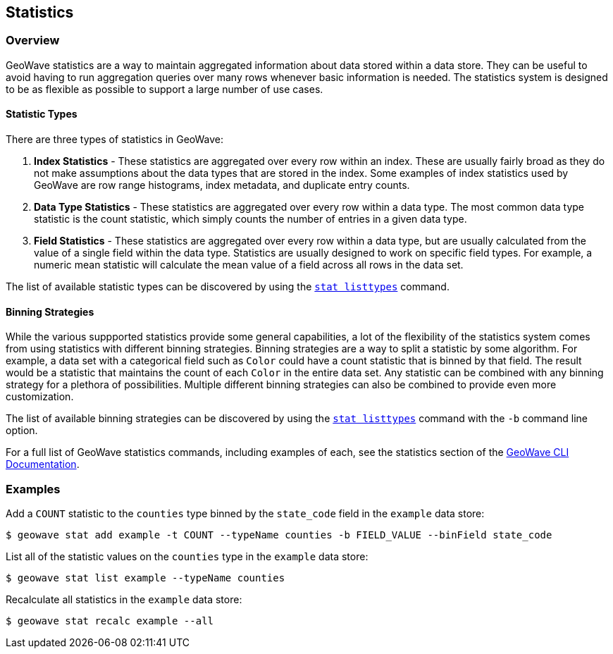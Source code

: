 <<<

:linkattrs:

== Statistics

=== Overview

GeoWave statistics are a way to maintain aggregated information about data stored within a data store.  They can be useful to avoid having to run aggregation queries over many rows whenever basic information is needed.  The statistics system is designed to be as flexible as possible to support a large number of use cases.

==== Statistic Types

There are three types of statistics in GeoWave:

1. *Index Statistics* - These statistics are aggregated over every row within an index.  These are usually fairly broad as they do not make assumptions about the data types that are stored in the index.  Some examples of index statistics used by GeoWave are row range histograms, index metadata, and duplicate entry counts.
2. *Data Type Statistics* - These statistics are aggregated over every row within a data type.  The most common data type statistic is the count statistic, which simply counts the number of entries in a given data type.
3. *Field Statistics* - These statistics are aggregated over every row within a data type, but are usually calculated from the value of a single field within the data type.  Statistics are usually designed to work on specific field types.  For example, a numeric mean statistic will calculate the mean value of a field across all rows in the data set.

The list of available statistic types can be discovered by using the link:commands.html#stat-listtypes[`stat listtypes`] command.

==== Binning Strategies

While the various suppported statistics provide some general capabilities, a lot of the flexibility of the statistics system comes from using statistics with different binning strategies.  Binning strategies are a way to split a statistic by some algorithm.  For example, a data set with a categorical field such as `Color` could have a count statistic that is binned by that field.  The result would be a statistic that maintains the count of each `Color` in the entire data set.  Any statistic can be combined with any binning strategy for a plethora of possibilities.  Multiple different binning strategies can also be combined to provide even more customization.

The list of available binning strategies can be discovered by using the link:commands.html#stat-listtypes[`stat listtypes`] command with the `-b` command line option.

For a full list of GeoWave statistics commands, including examples of each, see the statistics section of the link:commands.html#stat-commands[GeoWave CLI Documentation].

=== Examples

.Add a `COUNT` statistic to the `counties` type binned by the `state_code` field in the `example` data store:
....
$ geowave stat add example -t COUNT --typeName counties -b FIELD_VALUE --binField state_code
....

.List all of the statistic values on the `counties` type in the `example` data store:
....
$ geowave stat list example --typeName counties
....

.Recalculate all statistics in the `example` data store:
....
$ geowave stat recalc example --all
....


